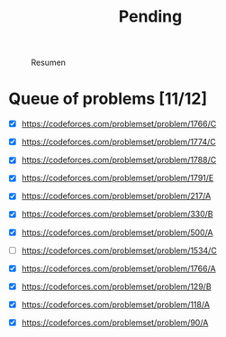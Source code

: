 #+title: Pending

#+CAPTION: Resumen
[[/home/nanaaaaaaa/competitive/Random/problem_ratings.png]]

* Queue of problems [11/12]
- [X] https://codeforces.com/problemset/problem/1766/C
- [X] https://codeforces.com/problemset/problem/1774/C
- [X] https://codeforces.com/problemset/problem/1788/C
- [X] https://codeforces.com/problemset/problem/1791/E

- [X] https://codeforces.com/problemset/problem/217/A
- [X] https://codeforces.com/problemset/problem/330/B
- [X] https://codeforces.com/problemset/problem/500/A
- [-] https://codeforces.com/problemset/problem/1534/C

- [X] https://codeforces.com/problemset/problem/1766/A
- [X] https://codeforces.com/problemset/problem/129/B
- [X] https://codeforces.com/problemset/problem/118/A
- [X] https://codeforces.com/problemset/problem/90/A
